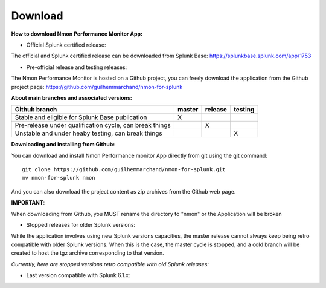 ########
Download
########

**How to download Nmon Performance Monitor App:**

* Official Splunk certified release:

The official and Splunk certified release can be downloaded from Splunk Base: https://splunkbase.splunk.com/app/1753

* Pre-official release and testing releases:

The Nmon Performance Monitor is hosted on a Github project, you can freely download the application from the Github project page: https://github.com/guilhemmarchand/nmon-for-splunk

**About main branches and associated versions:**

+------------------------------------------------------------+------------+----------+----------+
| Github branch                                              | master     | release  | testing  |
|                                                            |            |          |          |
+============================================================+============+==========+==========+
| Stable and eligible for Splunk Base publication            |     X      |          |          |
+------------------------------------------------------------+------------+----------+----------+
| Pre-release under qualification cycle, can break things    |            |    X     |          |
+------------------------------------------------------------+------------+----------+----------+
| Unstable and under heaby testing, can break things         |            |          |     X    |
+------------------------------------------------------------+------------+----------+----------+

**Downloading and installing from Github:**

You can download and install Nmon Performance monitor App directly from git using the git command:

::

    git clone https://github.com/guilhemmarchand/nmon-for-splunk.git
    mv nmon-for-splunk nmon

And you can also download the project content as zip archives from the Github web page.

**IMPORTANT**:

When downloading from Github, you MUST rename the directory to "nmon" or the Application will be broken


* Stopped releases for older Splunk versions:

While the application involves using new Splunk versions capacities, the master release cannot always keep being retro compatible with older Splunk versions.
When this is the case, the master cycle is stopped, and a cold branch will be created to host the tgz archive corresponding to that version.

*Currently, here are stopped versions retro compatible with old Splunk releases:*

* Last version compatible with Splunk 6.1.x:






